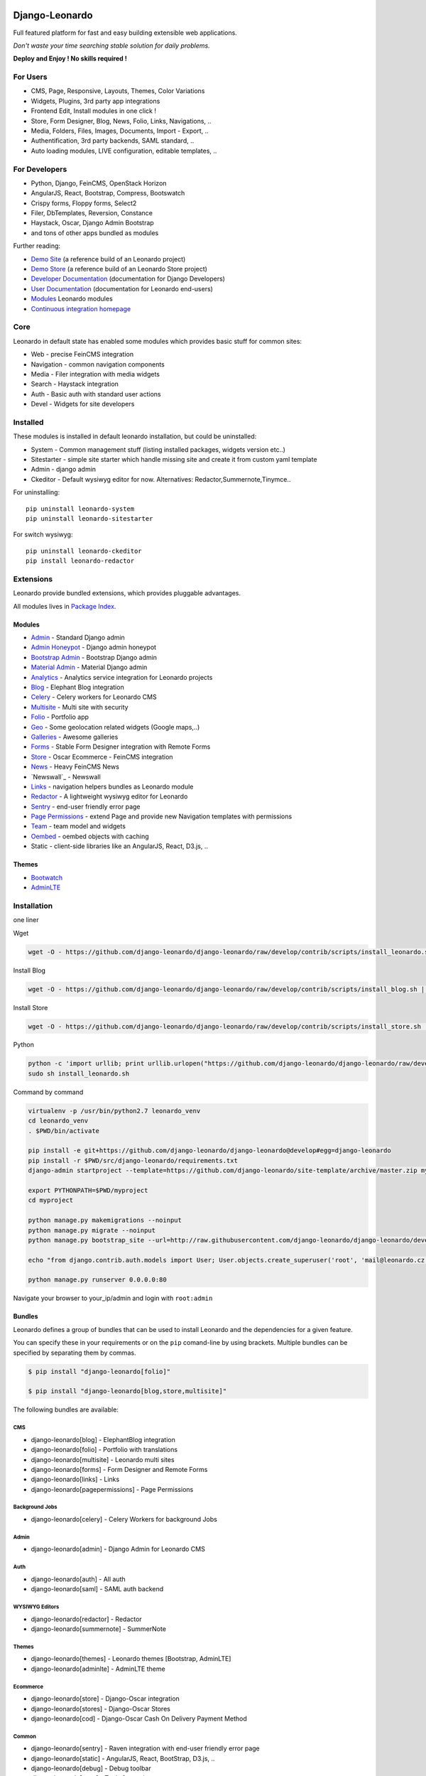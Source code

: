 
|PypiVersion| |Doc badge| |Travis| |Pypi|

===============
Django-Leonardo
===============

Full featured platform for fast and easy building extensible web applications.

*Don't waste your time searching stable solution for daily problems.*

**Deploy and Enjoy ! No skills required !**

For Users
=========

* CMS, Page, Responsive, Layouts, Themes, Color Variations 
* Widgets, Plugins, 3rd party app integrations
* Frontend Edit, Install modules in one click !
* Store, Form Designer, Blog, News, Folio, Links, Navigations, ..
* Media, Folders, Files, Images, Documents, Import - Export, ..
* Authentification, 3rd party backends, SAML standard, ..
* Auto loading modules, LIVE configuration, editable templates, ..

For Developers
==============

* Python, Django, FeinCMS, OpenStack Horizon
* AngularJS, React, Bootstrap, Compress, Bootswatch
* Crispy forms, Floppy forms, Select2
* Filer, DbTemplates, Reversion, Constance
* Haystack, Oscar, Django Admin Bootstrap
* and tons of other apps bundled as modules

Further reading:

* `Demo Site`_ (a reference build of an Leonardo project)
* `Demo Store`_ (a reference build of an Leonardo Store project)
* `Developer Documentation`_ (documentation for Django Developers)
* `User Documentation`_ (documentation for Leonardo end-users)
* `Modules`_ Leonardo modules
* `Continuous integration homepage`_

.. image:: https://badges.gitter.im/Join%20Chat.svg
   :alt: Join the chat at https://gitter.im/django-leonardo/django-leonardo
   :target: https://gitter.im/django-leonardo/django-leonardo?utm_source=badge&utm_medium=badge&utm_campaign=pr-badge

.. image:: https://coveralls.io/repos/django-leonardo/django-leonardo/badge.svg?branch=develop
   :alt: Coverage
   :target: https://coveralls.io/r/django-leonardo/django-leonardo?branch=develop

.. _`Demo Site`: http://demo.cms.robotice.cz
.. _`Modules`: http://github.com/leonardo-modules
.. _`Demo Store`: http://store.leonardo.robotice.org
.. _`Continuous integration homepage`: http://travis-ci.org/django-leonardo/django-leonardo
.. _`Developer Documentation`: http://django-leonardo.readthedocs.org
.. _`User Documentation`: http://leonardo-documentation.rtfd.org

Core
====

Leonardo in default state has enabled some modules which provides basic stuff for common sites:

* Web - precise FeinCMS integration
* Navigation - common navigation components
* Media - Filer integration with media widgets
* Search - Haystack integration
* Auth - Basic auth with standard user actions
* Devel - Widgets for site developers

Installed
=========

These modules is installed in default leonardo installation, but could be uninstalled:

* System - Common management stuff (listing installed packages, widgets version etc..)
* Sitestarter - simple site starter which handle missing site and create it from custom yaml template
* Admin - django admin
* Ckeditor - Default wysiwyg editor for now. Alternatives: Redactor,Summernote,Tinymce..

For uninstalling::

    pip uninstall leonardo-system
    pip uninstall leonardo-sitestarter

For switch wysiwyg::

    pip uninstall leonardo-ckeditor
    pip install leonardo-redactor

Extensions
==========

Leonardo provide bundled extensions, which provides pluggable advantages.

All modules lives in `Package Index`_.

.. _`Package Index`: http://packages.leonardo.robotice.org/

Modules
-------

* `Admin`_ - Standard Django admin
* `Admin Honeypot`_ - Django admin honeypot
* `Bootstrap Admin`_ - Bootstrap Django admin
* `Material Admin`_ - Material Django admin
* `Analytics`_ -  Analytics service integration for Leonardo projects
* `Blog`_ - Elephant Blog integration
* `Celery`_ - Celery workers for Leonardo CMS
* `Multisite`_ - Multi site with security
* `Folio`_ - Portfolio app
* `Geo`_ - Some geolocation related widgets (Google maps,..)
* `Galleries`_ - Awesome galleries
* `Forms`_ - Stable Form Designer integration with Remote Forms
* `Store`_ - Oscar Ecommerce - FeinCMS integration
* `News`_ - Heavy FeinCMS News
* `Newswall`_ - Newswall
* `Links`_ - navigation helpers bundles as Leonardo module
* `Redactor`_ - A lightweight wysiwyg editor for Leonardo
* `Sentry`_ - end-user friendly error page
* `Page Permissions`_ - extend Page and provide new Navigation templates with permissions
* `Team`_ - team model and widgets
* `Oembed`_ - oembed objects with caching
* Static - client-side libraries like an AngularJS, React, D3.js, ..


.. _`Admin`: https://github.com/leonardo-modules/leonardo-admin
.. _`Admin Honeypot`: https://github.com/leonardo-modules/leonardo-admin-honeypot
.. _`Bootstrap Admin`: https://github.com/leonardo-modules/leonardo-bootstrap-admin
.. _`Material Admin`: https://github.com/leonardo-modules/leonardo-material-admin
.. _`Forms`: https://github.com/leonardo-modules/leonardo-module-forms
.. _`Blog`: https://github.com/leonardo-modules/leonardo-module-blog
.. _`Celery`: https://github.com/leonardo-modules/leonardo-celery
.. _`Multisite`: https://github.com/leonardo-modules/leonardo-multisite
.. _`Folio`: https://github.com/leonardo-modules/leonardo-module-folio
.. _`Geo`: https://github.com/leonardo-modules/leonardo-geo
.. _`Galleries`: https://github.com/leonardo-modules/leonardo-gallery
.. _`Store`: https://github.com/leonardo-modules/leonardo-store
.. _`News`: https://github.com/leonardo-modules/leonardo-module-news
.. _`Links`: https://github.com/leonardo-modules/leonardo-module-links
.. _`Redactor`: https://github.com/leonardo-modules/leonardo-module-redactor
.. _`Sentry`: https://github.com/leonardo-modules/leonardo-module-sentry
.. _`Page Permissions`: https://github.com/leonardo-modules/leonardo-module-pagepermissions
.. _`Analytics`: https://github.com/leonardo-modules/leonardo-module-analytics
.. _`Team`: https://github.com/leonardo-modules/leonardo-team
.. _`Oembed`: https://github.com/leonardo-modules/leonardo-oembed

Themes
------

* `Bootwatch`_
* `AdminLTE`_

.. _`Bootwatch`: https://github.com/leonardo-modules/leonardo-theme-bootswatch
.. _`AdminLTE`: https://github.com/leonardo-modules/leonardo-theme-adminlte

Installation
============

one liner

Wget

.. code-block:: bash

    wget -O - https://github.com/django-leonardo/django-leonardo/raw/develop/contrib/scripts/install_leonardo.sh | sh


Install Blog

.. code-block:: bash

    wget -O - https://github.com/django-leonardo/django-leonardo/raw/develop/contrib/scripts/install_blog.sh | sh

Install Store

.. code-block:: bash

    wget -O - https://github.com/django-leonardo/django-leonardo/raw/develop/contrib/scripts/install_store.sh | sh

Python

.. code-block:: bash

    python -c 'import urllib; print urllib.urlopen("https://github.com/django-leonardo/django-leonardo/raw/develop/contrib/scripts/install_leonardo_dev.sh").read()' > install_leonardo.sh
    sudo sh install_leonardo.sh

Command by command

.. code-block:: bash

    virtualenv -p /usr/bin/python2.7 leonardo_venv
    cd leonardo_venv
    . $PWD/bin/activate

    pip install -e git+https://github.com/django-leonardo/django-leonardo@develop#egg=django-leonardo
    pip install -r $PWD/src/django-leonardo/requirements.txt
    django-admin startproject --template=https://github.com/django-leonardo/site-template/archive/master.zip myproject

    export PYTHONPATH=$PWD/myproject
    cd myproject

    python manage.py makemigrations --noinput
    python manage.py migrate --noinput
    python manage.py bootstrap_site --url=http://raw.githubusercontent.com/django-leonardo/django-leonardo/develop/contrib/bootstrap/demo.yaml

    echo "from django.contrib.auth.models import User; User.objects.create_superuser('root', 'mail@leonardo.cz', 'admin')" | python manage.py shell

    python manage.py runserver 0.0.0.0:80


Navigate your browser to your_ip/admin and login with ``root:admin``

Bundles
-------

Leonardo defines a group of bundles that can be used
to install Leonardo and the dependencies for a given feature.

You can specify these in your requirements or on the ``pip`` comand-line
by using brackets.  Multiple bundles can be specified by separating them by
commas.

.. code-block:: bash

    $ pip install "django-leonardo[folio]"

    $ pip install "django-leonardo[blog,store,multisite]"

The following bundles are available:

CMS
~~~

* django-leonardo[blog] - ElephantBlog integration

* django-leonardo[folio] - Portfolio with translations

* django-leonardo[multisite] - Leonardo multi sites

* django-leonardo[forms] - Form Designer and Remote Forms

* django-leonardo[links] - Links

* django-leonardo[pagepermissions] - Page Permissions

Background Jobs
~~~~~~~~~~~~~~~

* django-leonardo[celery] - Celery Workers for background Jobs

Admin
~~~~~

* django-leonardo[admin] - Django Admin for Leonardo CMS

Auth
~~~~

* django-leonardo[auth] - All auth

* django-leonardo[saml] - SAML auth backend

WYSIWYG Editors
~~~~~~~~~~~~~~~

* django-leonardo[redactor] - Redactor

* django-leonardo[summernote] - SummerNote

Themes
~~~~~~

* django-leonardo[themes] - Leonardo themes [Bootstrap, AdminLTE]

* django-leonardo[adminlte] - AdminLTE theme

Ecommerce
~~~~~~~~~

* django-leonardo[store] - Django-Oscar integration

* django-leonardo[stores] - Django-Oscar Stores

* django-leonardo[cod] - Django-Oscar Cash On Delivery Payment Method

Common
~~~~~~

* django-leonardo[sentry] - Raven integration with end-user friendly error page

* django-leonardo[static] - AngularJS, React, BootStrap, D3.js, ..

* django-leonardo[debug] - Debug toolbar

* django-leonardo[tests] - Tools for testing

* django-leonardo[redis] - Redis dep

Looking for commercial support?
===============================

If you are interested in having an Leonardo project built for you, or for development of an existing Leonardo site. Please get in touch via mail@majklk.cz.

Read More
=========

* http://docs.openstack.org/developer/horizon/quickstart.html
* http://feincms-django-cms.readthedocs.org/en/latest/index.html
* https://django-oscar.readthedocs.org/en/releases-1.0/

.. |Doc badge| image:: https://readthedocs.org/projects/django-leonardo/badge/?version=develop
.. |Pypi| image:: https://img.shields.io/pypi/dm/django-leonardo.svg?style=flat
.. |PypiVersion| image:: https://badge.fury.io/py/django-leonardo.svg?style=flat
.. |Travis| image:: https://travis-ci.org/django-leonardo/django-leonardo.svg?branch=master

